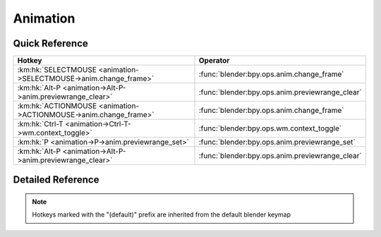 *********
Animation
*********

.. km:module:: animation

   


---------------
Quick Reference
---------------

+-----------------------------------------------------------------+------------------------------------------------+
|Hotkey                                                           |Operator                                        |
+=================================================================+================================================+
|:km:hk:`SELECTMOUSE <animation->SELECTMOUSE->anim.change_frame>` |:func:`blender:bpy.ops.anim.change_frame`       |
+-----------------------------------------------------------------+------------------------------------------------+
|:km:hk:`Alt-P <animation->Alt-P->anim.previewrange_clear>`       |:func:`blender:bpy.ops.anim.previewrange_clear` |
+-----------------------------------------------------------------+------------------------------------------------+
|:km:hk:`ACTIONMOUSE <animation->ACTIONMOUSE->anim.change_frame>` |:func:`blender:bpy.ops.anim.change_frame`       |
+-----------------------------------------------------------------+------------------------------------------------+
|:km:hk:`Ctrl-T <animation->Ctrl-T->wm.context_toggle>`           |:func:`blender:bpy.ops.wm.context_toggle`       |
+-----------------------------------------------------------------+------------------------------------------------+
|:km:hk:`P <animation->P->anim.previewrange_set>`                 |:func:`blender:bpy.ops.anim.previewrange_set`   |
+-----------------------------------------------------------------+------------------------------------------------+
|:km:hk:`Alt-P <animation->Alt-P->anim.previewrange_clear>`       |:func:`blender:bpy.ops.anim.previewrange_clear` |
+-----------------------------------------------------------------+------------------------------------------------+


------------------
Detailed Reference
------------------

.. note:: Hotkeys marked with the "(default)" prefix are inherited from the default blender keymap

   

.. km:hotkey:: SELECTMOUSE -> anim.change_frame

   Change Frame

   bpy.ops.anim.change_frame(frame=0, snap=False)
   
   
.. km:hotkeyd:: Alt-P -> anim.previewrange_clear

   Clear Preview Range

   bpy.ops.anim.previewrange_clear()
   
   
.. km:hotkeyd:: ACTIONMOUSE -> anim.change_frame

   Change Frame

   bpy.ops.anim.change_frame(frame=0, snap=False)
   
   
.. km:hotkeyd:: Ctrl-T -> wm.context_toggle

   Context Toggle

   bpy.ops.wm.context_toggle(data_path="")
   
   
   +-------------------+------------------------+
   |Properties:        |Values:                 |
   +===================+========================+
   |Context Attributes |space_data.show_seconds |
   +-------------------+------------------------+
   
   
.. km:hotkeyd:: P -> anim.previewrange_set

   Set Preview Range

   bpy.ops.anim.previewrange_set(xmin=0, xmax=0, ymin=0, ymax=0)
   
   
.. km:hotkeyd:: Alt-P -> anim.previewrange_clear

   Clear Preview Range

   bpy.ops.anim.previewrange_clear()
   
   
